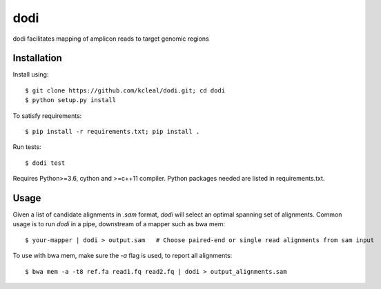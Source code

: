 ====
dodi
====

dodi facilitates mapping of amplicon reads to target genomic regions


Installation
------------
Install using::

    $ git clone https://github.com/kcleal/dodi.git; cd dodi
    $ python setup.py install

To satisfy requirements::

    $ pip install -r requirements.txt; pip install .

Run tests::

    $ dodi test

Requires Python>=3.6, cython and >=c++11 compiler.
Python packages needed are listed in requirements.txt.


Usage
-----
Given a list of candidate alignments in `.sam` format, `dodi` will select an optimal spanning set of
alignments. Common usage is to run `dodi` in a pipe, downstream of a mapper such as bwa mem::

    $ your-mapper | dodi > output.sam   # Choose paired-end or single read alignments from sam input


To use with bwa mem, make sure the `-a` flag is used, to report all alignments::

    $ bwa mem -a -t8 ref.fa read1.fq read2.fq | dodi > output_alignments.sam


